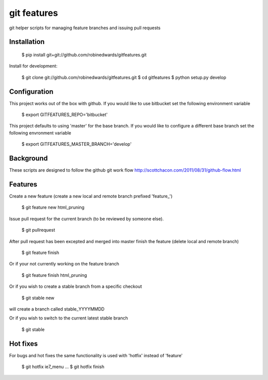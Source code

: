 ===========
git features
===========

git helper scripts for managing feature branches and issuing pull requests

************
Installation
************

    $ pip install git+git://github.com/robinedwards/gitfeatures.git

Install for development:

    $ git clone git://github.com/robinedwards/gitfeatures.git
    $ cd gitfeatures
    $ python setup.py develop

*************
Configuration
*************

This project works out of the box with github. If you would like to use bitbucket set the following environment variable

    $ export GITFEATURES_REPO='bitbucket'

This project defaults to using 'master' for the base branch. If you would like to configure a different base branch set the following envronment variable

    $ export GITFEATURES_MASTER_BRANCH='develop'

**********
Background
**********

These scripts are designed to follow the github git work flow http://scottchacon.com/2011/08/31/github-flow.html

********
Features
********

Create a new feature (create a new local and remote branch prefixed 'feature_')

    $ git feature new html_pruning

Issue pull request for the current branch (to be reviewed by someone else).

    $ git pullrequest

After pull request has been excepted and merged into master finish the feature (delete local and remote branch)

    $ git feature finish

Or if your not currently working on the feature branch

    $ git feature finish html_pruning

Or if you wish to create a stable branch from a specific checkout

    $ git stable new

will create a branch called stable_YYYYMMDD

Or if you wish to switch to the current latest stable branch

    $ git stable


*********
Hot fixes
*********

For bugs and hot fixes the same functionality is used with 'hotfix' instead of 'feature'

    $ git hotfix ie7_menu
    ...
    $ git hotfix finish
